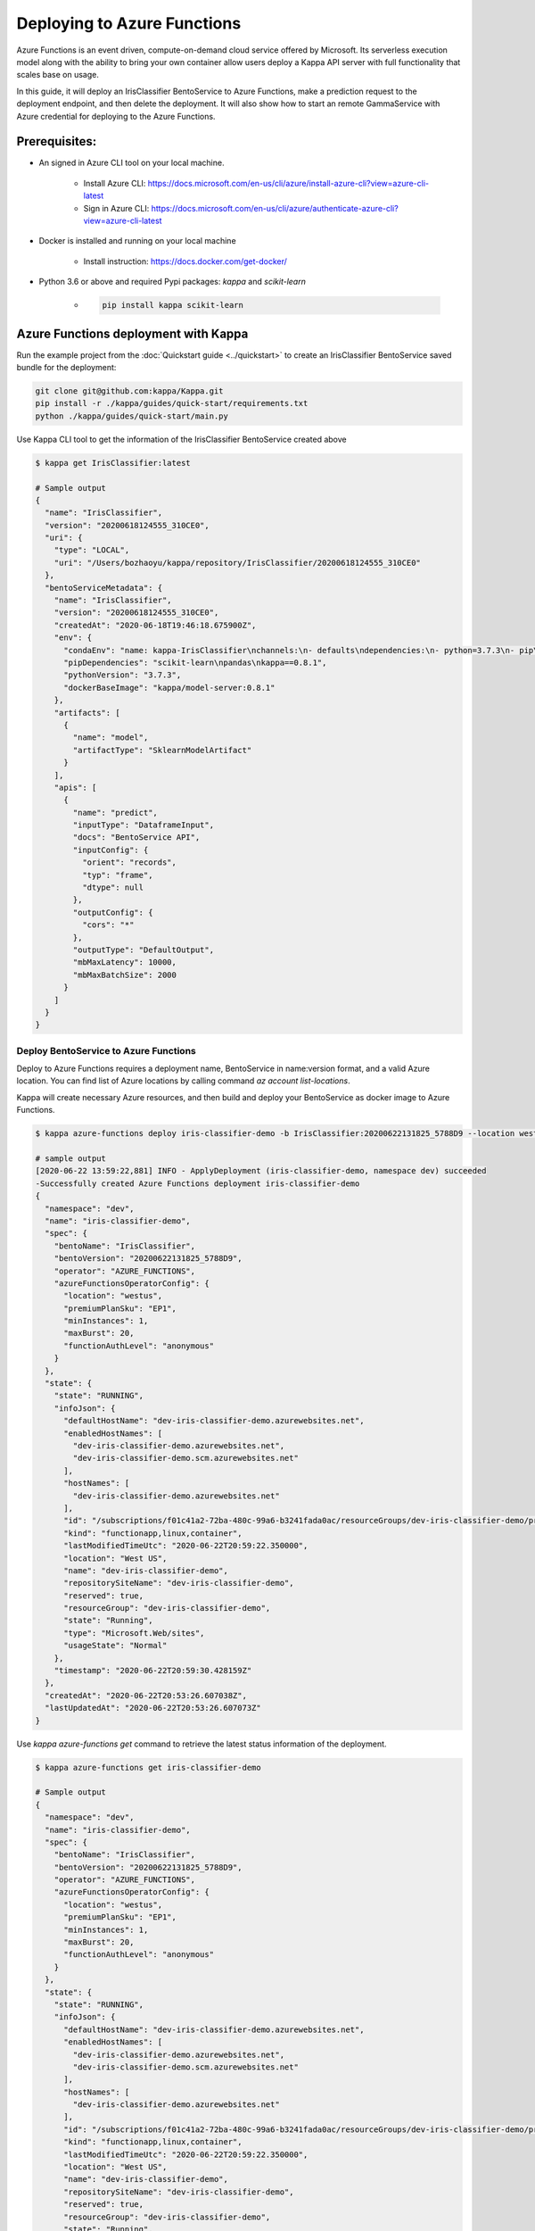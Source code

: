 Deploying to Azure Functions
============================

Azure Functions is an event driven, compute-on-demand cloud service offered by
Microsoft. Its serverless execution model along with the ability to bring your own
container allow users deploy a Kappa API server with full functionality that scales
base on usage.

In this guide, it will deploy an IrisClassifier BentoService to Azure Functions, make a
prediction request to the deployment endpoint, and then delete the deployment. It will
also show how to start an remote GammaService with Azure credential for deploying to
the Azure Functions.

Prerequisites:
--------------

* An signed in Azure CLI tool on your local machine.

    * Install Azure CLI: https://docs.microsoft.com/en-us/cli/azure/install-azure-cli?view=azure-cli-latest
    * Sign in Azure CLI: https://docs.microsoft.com/en-us/cli/azure/authenticate-azure-cli?view=azure-cli-latest

* Docker is installed and running on your local machine

    * Install instruction: https://docs.docker.com/get-docker/

* Python 3.6 or above and required Pypi packages: `kappa` and `scikit-learn`

    * .. code-block:: bash

            pip install kappa scikit-learn


Azure Functions deployment with Kappa
---------------------------------------

Run the example project from the :doc:`Quickstart guide <../quickstart>` to create an
IrisClassifier BentoService saved bundle for the deployment:

.. code-block:: bash

    git clone git@github.com:kappa/Kappa.git
    pip install -r ./kappa/guides/quick-start/requirements.txt
    python ./kappa/guides/quick-start/main.py


Use Kappa CLI tool to get the information of the IrisClassifier BentoService created
above

.. code-block:: bash

    $ kappa get IrisClassifier:latest

    # Sample output
    {
      "name": "IrisClassifier",
      "version": "20200618124555_310CE0",
      "uri": {
        "type": "LOCAL",
        "uri": "/Users/bozhaoyu/kappa/repository/IrisClassifier/20200618124555_310CE0"
      },
      "bentoServiceMetadata": {
        "name": "IrisClassifier",
        "version": "20200618124555_310CE0",
        "createdAt": "2020-06-18T19:46:18.675900Z",
        "env": {
          "condaEnv": "name: kappa-IrisClassifier\nchannels:\n- defaults\ndependencies:\n- python=3.7.3\n- pip\n",
          "pipDependencies": "scikit-learn\npandas\nkappa==0.8.1",
          "pythonVersion": "3.7.3",
          "dockerBaseImage": "kappa/model-server:0.8.1"
        },
        "artifacts": [
          {
            "name": "model",
            "artifactType": "SklearnModelArtifact"
          }
        ],
        "apis": [
          {
            "name": "predict",
            "inputType": "DataframeInput",
            "docs": "BentoService API",
            "inputConfig": {
              "orient": "records",
              "typ": "frame",
              "dtype": null
            },
            "outputConfig": {
              "cors": "*"
            },
            "outputType": "DefaultOutput",
            "mbMaxLatency": 10000,
            "mbMaxBatchSize": 2000
          }
        ]
      }
    }


======================================
Deploy BentoService to Azure Functions
======================================

Deploy to Azure Functions requires a deployment name, BentoService in name:version
format, and a valid Azure location.  You can find list of Azure locations by calling
command `az account list-locations`.

Kappa will create necessary Azure resources, and then build and deploy your
BentoService as docker image to Azure Functions.

.. code-block:: bash

    $ kappa azure-functions deploy iris-classifier-demo -b IrisClassifier:20200622131825_5788D9 --location westus

    # sample output
    [2020-06-22 13:59:22,881] INFO - ApplyDeployment (iris-classifier-demo, namespace dev) succeeded
    -Successfully created Azure Functions deployment iris-classifier-demo
    {
      "namespace": "dev",
      "name": "iris-classifier-demo",
      "spec": {
        "bentoName": "IrisClassifier",
        "bentoVersion": "20200622131825_5788D9",
        "operator": "AZURE_FUNCTIONS",
        "azureFunctionsOperatorConfig": {
          "location": "westus",
          "premiumPlanSku": "EP1",
          "minInstances": 1,
          "maxBurst": 20,
          "functionAuthLevel": "anonymous"
        }
      },
      "state": {
        "state": "RUNNING",
        "infoJson": {
          "defaultHostName": "dev-iris-classifier-demo.azurewebsites.net",
          "enabledHostNames": [
            "dev-iris-classifier-demo.azurewebsites.net",
            "dev-iris-classifier-demo.scm.azurewebsites.net"
          ],
          "hostNames": [
            "dev-iris-classifier-demo.azurewebsites.net"
          ],
          "id": "/subscriptions/f01c41a2-72ba-480c-99a6-b3241fada0ac/resourceGroups/dev-iris-classifier-demo/providers/Microsoft.Web/sites/dev-iris-classifier-demo",
          "kind": "functionapp,linux,container",
          "lastModifiedTimeUtc": "2020-06-22T20:59:22.350000",
          "location": "West US",
          "name": "dev-iris-classifier-demo",
          "repositorySiteName": "dev-iris-classifier-demo",
          "reserved": true,
          "resourceGroup": "dev-iris-classifier-demo",
          "state": "Running",
          "type": "Microsoft.Web/sites",
          "usageState": "Normal"
        },
        "timestamp": "2020-06-22T20:59:30.428159Z"
      },
      "createdAt": "2020-06-22T20:53:26.607038Z",
      "lastUpdatedAt": "2020-06-22T20:53:26.607073Z"
    }



Use `kappa azure-functions get` command to retrieve the latest status information of
the deployment.

.. code-block:: bash

    $ kappa azure-functions get iris-classifier-demo

    # Sample output
    {
      "namespace": "dev",
      "name": "iris-classifier-demo",
      "spec": {
        "bentoName": "IrisClassifier",
        "bentoVersion": "20200622131825_5788D9",
        "operator": "AZURE_FUNCTIONS",
        "azureFunctionsOperatorConfig": {
          "location": "westus",
          "premiumPlanSku": "EP1",
          "minInstances": 1,
          "maxBurst": 20,
          "functionAuthLevel": "anonymous"
        }
      },
      "state": {
        "state": "RUNNING",
        "infoJson": {
          "defaultHostName": "dev-iris-classifier-demo.azurewebsites.net",
          "enabledHostNames": [
            "dev-iris-classifier-demo.azurewebsites.net",
            "dev-iris-classifier-demo.scm.azurewebsites.net"
          ],
          "hostNames": [
            "dev-iris-classifier-demo.azurewebsites.net"
          ],
          "id": "/subscriptions/f01c41a2-72ba-480c-99a6-b3241fada0ac/resourceGroups/dev-iris-classifier-demo/providers/Microsoft.Web/sites/dev-iris-classifier-demo",
          "kind": "functionapp,linux,container",
          "lastModifiedTimeUtc": "2020-06-22T20:59:22.350000",
          "location": "West US",
          "name": "dev-iris-classifier-demo",
          "repositorySiteName": "dev-iris-classifier-demo",
          "reserved": true,
          "resourceGroup": "dev-iris-classifier-demo",
          "state": "Running",
          "type": "Microsoft.Web/sites",
          "usageState": "Normal"
        },
        "timestamp": "2020-06-22T21:04:59.779887Z"
      },
      "createdAt": "2020-06-22T20:53:26.607038Z",
      "lastUpdatedAt": "2020-06-22T20:53:26.607073Z"
    }

During Azure Functions initialized stage, it takes a while to download the docker image.
Please wait few minutes before visiting your deployment.

With the default authorization setting, your Azure Functions deployment is visible to
all.  Open your browser and visit the URL in hostNames. You should see the web UI
provided by Kappa API server.

To test the prediction API in the Azure Functions deployment, you could use the web UI
mentioned above or you could make a `curl` request to the endpoint.


.. code-block:: bash

    $  curl -i --request POST --header "Content-Type: application/json" \
        --data '[[5.1, 3.5, 1.4, 0.2]]' \
        "https://dev-iris-classifier-demo.azurewebsites.net/predict"

    # Sample output

    HTTP/1.1 200 OK
    Content-Length: 3
    Content-Type: application/json
    Server: Kestrel
    Request-Context: appId=cid-v1:1f23e525-f1cd-471a-ae47-e313f784b99e
    request_id: 525a5c94-41a8-4d9f-9259-0216d3ceb465
    Date: Mon, 22 Jun 2020 21:19:40 GMT

    [0]%


Use `kappa azure-functions list` to display all active deployments to Azure Functions

.. code-block:: bash

    $ kappa azure-functions list

    # Sample output
    NAME                  NAMESPACE    PLATFORM         MODEL_VERSION                         STATUS    AGE
    iris-classifier-demo  dev          azure-functions  IrisClassifier:20200622131825_5788D9  running   26 minutes and 24.49 seconds



==========================================
Update existing Azure Functions deployment
==========================================

To update an active Azure Function deployment use `kappa azure-functions update`
command.

.. code-block: bash

    $ kappa azure-functions update iris-classifier-demo -b IrisClassifier:new_version


=================================
Remove Azure Functions deployment
=================================

.. code-block:: bash

    $ kappa azure-functions delete iris-classifier-demo


=====================================================================
Deploy and manage Azure Functions deployment with remote GammaService
=====================================================================

Kappa recommends to use remote GammaService for managing and deploying BentoService
when you are working in a team. To deploy Azure Functions in remote GammaService, you
need to provide the Azure credential for it.

After Sign in with Azure CLI in your local machine, you should be able to find the
`accessTokens.json` in your Azure directory. Now start the Kappa GammaService docker
image and mount that `accessTokens.json` file to the running container.

.. code-block:: bash

    $ docker run -v ~/.azure/accessTokens.json:/home/.azure/accessTokens.json -p 50051:50051 -p 3000:3000 kappa/gamma-service:latest


After the GammaService docker container is running, in another terminal window, set
gamma service address with `kappa config set`

.. code-block:: bash

    $ kappa config set gamma_service.url=0.0.0.0:50051


============================================================
Deploy and manage Azure Functions deployment with Kubernetes
============================================================

Create a Kubernetes secret base on the `accessTokens.json`

.. code-block:: bash

    $ kubectl create secret generic azure-access-tokens --from-file=~/.azure/accessTokens.json


Confirm the secrete is created successfully by using `kubectl describe` command

.. code-block:: bash

    $kubectl describe secret azure-access-tokens



Copy and paste the code below into a file named `gamma-service.yaml`

.. code-block:: yaml

    apiVersion: v1
    kind: Service
    metadata:
      labels:
        app: gamma-service
      name: gamma-service
    spec:
      ports:
      - name: grpc
        port: 50051
        targetPort: 50051
      - name: web
        port: 3000
        targetPort: 3000
      selector:
        app: gamma-service
      type: LoadBalancer
    ---
    apiVersion: apps/v1
    kind: Deployment
    metadata:
      labels:
        app: gamma-service
      name: gamma-service
    spec:
      selector:
        matchLabels:
          app: gamma-service
      template:
        metadata:
          labels:
            app: gamma-service
        spec:
          containers:
          - image: kappa/gamma-service
            imagePullPolicy: IfNotPresent
            name: gamma-service
            ports:
            - containerPort: 50051
            - containerPort: 3000
            volumeMounts:
            - mountPath: "/home/.azure"
              name: azure-access-tokens
              readOnly: true
          volumes:
          - name: azure-access-tokens
            secret:
                secretName: azure-access-tokens


Run `kubectl apply` command to deploy Gamma service to the Kubernetes cluster

.. code-block:: bash

    $ kubectl apply -f gamma-service.yaml


.. spelling::

    hostNames

